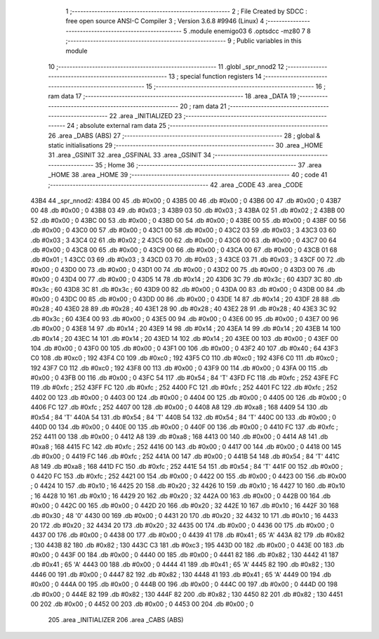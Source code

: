                               1 ;--------------------------------------------------------
                              2 ; File Created by SDCC : free open source ANSI-C Compiler
                              3 ; Version 3.6.8 #9946 (Linux)
                              4 ;--------------------------------------------------------
                              5 	.module enemigo03
                              6 	.optsdcc -mz80
                              7 	
                              8 ;--------------------------------------------------------
                              9 ; Public variables in this module
                             10 ;--------------------------------------------------------
                             11 	.globl _spr_nnod2
                             12 ;--------------------------------------------------------
                             13 ; special function registers
                             14 ;--------------------------------------------------------
                             15 ;--------------------------------------------------------
                             16 ; ram data
                             17 ;--------------------------------------------------------
                             18 	.area _DATA
                             19 ;--------------------------------------------------------
                             20 ; ram data
                             21 ;--------------------------------------------------------
                             22 	.area _INITIALIZED
                             23 ;--------------------------------------------------------
                             24 ; absolute external ram data
                             25 ;--------------------------------------------------------
                             26 	.area _DABS (ABS)
                             27 ;--------------------------------------------------------
                             28 ; global & static initialisations
                             29 ;--------------------------------------------------------
                             30 	.area _HOME
                             31 	.area _GSINIT
                             32 	.area _GSFINAL
                             33 	.area _GSINIT
                             34 ;--------------------------------------------------------
                             35 ; Home
                             36 ;--------------------------------------------------------
                             37 	.area _HOME
                             38 	.area _HOME
                             39 ;--------------------------------------------------------
                             40 ; code
                             41 ;--------------------------------------------------------
                             42 	.area _CODE
                             43 	.area _CODE
   43B4                      44 _spr_nnod2:
   43B4 00                   45 	.db #0x00	; 0
   43B5 00                   46 	.db #0x00	; 0
   43B6 00                   47 	.db #0x00	; 0
   43B7 00                   48 	.db #0x00	; 0
   43B8 03                   49 	.db #0x03	; 3
   43B9 03                   50 	.db #0x03	; 3
   43BA 02                   51 	.db #0x02	; 2
   43BB 00                   52 	.db #0x00	; 0
   43BC 00                   53 	.db #0x00	; 0
   43BD 00                   54 	.db #0x00	; 0
   43BE 00                   55 	.db #0x00	; 0
   43BF 00                   56 	.db #0x00	; 0
   43C0 00                   57 	.db #0x00	; 0
   43C1 00                   58 	.db #0x00	; 0
   43C2 03                   59 	.db #0x03	; 3
   43C3 03                   60 	.db #0x03	; 3
   43C4 02                   61 	.db #0x02	; 2
   43C5 00                   62 	.db #0x00	; 0
   43C6 00                   63 	.db #0x00	; 0
   43C7 00                   64 	.db #0x00	; 0
   43C8 00                   65 	.db #0x00	; 0
   43C9 00                   66 	.db #0x00	; 0
   43CA 00                   67 	.db #0x00	; 0
   43CB 01                   68 	.db #0x01	; 1
   43CC 03                   69 	.db #0x03	; 3
   43CD 03                   70 	.db #0x03	; 3
   43CE 03                   71 	.db #0x03	; 3
   43CF 00                   72 	.db #0x00	; 0
   43D0 00                   73 	.db #0x00	; 0
   43D1 00                   74 	.db #0x00	; 0
   43D2 00                   75 	.db #0x00	; 0
   43D3 00                   76 	.db #0x00	; 0
   43D4 00                   77 	.db #0x00	; 0
   43D5 14                   78 	.db #0x14	; 20
   43D6 3C                   79 	.db #0x3c	; 60
   43D7 3C                   80 	.db #0x3c	; 60
   43D8 3C                   81 	.db #0x3c	; 60
   43D9 00                   82 	.db #0x00	; 0
   43DA 00                   83 	.db #0x00	; 0
   43DB 00                   84 	.db #0x00	; 0
   43DC 00                   85 	.db #0x00	; 0
   43DD 00                   86 	.db #0x00	; 0
   43DE 14                   87 	.db #0x14	; 20
   43DF 28                   88 	.db #0x28	; 40
   43E0 28                   89 	.db #0x28	; 40
   43E1 28                   90 	.db #0x28	; 40
   43E2 28                   91 	.db #0x28	; 40
   43E3 3C                   92 	.db #0x3c	; 60
   43E4 00                   93 	.db #0x00	; 0
   43E5 00                   94 	.db #0x00	; 0
   43E6 00                   95 	.db #0x00	; 0
   43E7 00                   96 	.db #0x00	; 0
   43E8 14                   97 	.db #0x14	; 20
   43E9 14                   98 	.db #0x14	; 20
   43EA 14                   99 	.db #0x14	; 20
   43EB 14                  100 	.db #0x14	; 20
   43EC 14                  101 	.db #0x14	; 20
   43ED 14                  102 	.db #0x14	; 20
   43EE 00                  103 	.db #0x00	; 0
   43EF 00                  104 	.db #0x00	; 0
   43F0 00                  105 	.db #0x00	; 0
   43F1 00                  106 	.db #0x00	; 0
   43F2 40                  107 	.db #0x40	; 64
   43F3 C0                  108 	.db #0xc0	; 192
   43F4 C0                  109 	.db #0xc0	; 192
   43F5 C0                  110 	.db #0xc0	; 192
   43F6 C0                  111 	.db #0xc0	; 192
   43F7 C0                  112 	.db #0xc0	; 192
   43F8 00                  113 	.db #0x00	; 0
   43F9 00                  114 	.db #0x00	; 0
   43FA 00                  115 	.db #0x00	; 0
   43FB 00                  116 	.db #0x00	; 0
   43FC 54                  117 	.db #0x54	; 84	'T'
   43FD FC                  118 	.db #0xfc	; 252
   43FE FC                  119 	.db #0xfc	; 252
   43FF FC                  120 	.db #0xfc	; 252
   4400 FC                  121 	.db #0xfc	; 252
   4401 FC                  122 	.db #0xfc	; 252
   4402 00                  123 	.db #0x00	; 0
   4403 00                  124 	.db #0x00	; 0
   4404 00                  125 	.db #0x00	; 0
   4405 00                  126 	.db #0x00	; 0
   4406 FC                  127 	.db #0xfc	; 252
   4407 00                  128 	.db #0x00	; 0
   4408 A8                  129 	.db #0xa8	; 168
   4409 54                  130 	.db #0x54	; 84	'T'
   440A 54                  131 	.db #0x54	; 84	'T'
   440B 54                  132 	.db #0x54	; 84	'T'
   440C 00                  133 	.db #0x00	; 0
   440D 00                  134 	.db #0x00	; 0
   440E 00                  135 	.db #0x00	; 0
   440F 00                  136 	.db #0x00	; 0
   4410 FC                  137 	.db #0xfc	; 252
   4411 00                  138 	.db #0x00	; 0
   4412 A8                  139 	.db #0xa8	; 168
   4413 00                  140 	.db #0x00	; 0
   4414 A8                  141 	.db #0xa8	; 168
   4415 FC                  142 	.db #0xfc	; 252
   4416 00                  143 	.db #0x00	; 0
   4417 00                  144 	.db #0x00	; 0
   4418 00                  145 	.db #0x00	; 0
   4419 FC                  146 	.db #0xfc	; 252
   441A 00                  147 	.db #0x00	; 0
   441B 54                  148 	.db #0x54	; 84	'T'
   441C A8                  149 	.db #0xa8	; 168
   441D FC                  150 	.db #0xfc	; 252
   441E 54                  151 	.db #0x54	; 84	'T'
   441F 00                  152 	.db #0x00	; 0
   4420 FC                  153 	.db #0xfc	; 252
   4421 00                  154 	.db #0x00	; 0
   4422 00                  155 	.db #0x00	; 0
   4423 00                  156 	.db #0x00	; 0
   4424 10                  157 	.db #0x10	; 16
   4425 20                  158 	.db #0x20	; 32
   4426 10                  159 	.db #0x10	; 16
   4427 10                  160 	.db #0x10	; 16
   4428 10                  161 	.db #0x10	; 16
   4429 20                  162 	.db #0x20	; 32
   442A 00                  163 	.db #0x00	; 0
   442B 00                  164 	.db #0x00	; 0
   442C 00                  165 	.db #0x00	; 0
   442D 20                  166 	.db #0x20	; 32
   442E 10                  167 	.db #0x10	; 16
   442F 30                  168 	.db #0x30	; 48	'0'
   4430 00                  169 	.db #0x00	; 0
   4431 20                  170 	.db #0x20	; 32
   4432 10                  171 	.db #0x10	; 16
   4433 20                  172 	.db #0x20	; 32
   4434 20                  173 	.db #0x20	; 32
   4435 00                  174 	.db #0x00	; 0
   4436 00                  175 	.db #0x00	; 0
   4437 00                  176 	.db #0x00	; 0
   4438 00                  177 	.db #0x00	; 0
   4439 41                  178 	.db #0x41	; 65	'A'
   443A 82                  179 	.db #0x82	; 130
   443B 82                  180 	.db #0x82	; 130
   443C C3                  181 	.db #0xc3	; 195
   443D 00                  182 	.db #0x00	; 0
   443E 00                  183 	.db #0x00	; 0
   443F 00                  184 	.db #0x00	; 0
   4440 00                  185 	.db #0x00	; 0
   4441 82                  186 	.db #0x82	; 130
   4442 41                  187 	.db #0x41	; 65	'A'
   4443 00                  188 	.db #0x00	; 0
   4444 41                  189 	.db #0x41	; 65	'A'
   4445 82                  190 	.db #0x82	; 130
   4446 00                  191 	.db #0x00	; 0
   4447 82                  192 	.db #0x82	; 130
   4448 41                  193 	.db #0x41	; 65	'A'
   4449 00                  194 	.db #0x00	; 0
   444A 00                  195 	.db #0x00	; 0
   444B 00                  196 	.db #0x00	; 0
   444C 00                  197 	.db #0x00	; 0
   444D 00                  198 	.db #0x00	; 0
   444E 82                  199 	.db #0x82	; 130
   444F 82                  200 	.db #0x82	; 130
   4450 82                  201 	.db #0x82	; 130
   4451 00                  202 	.db #0x00	; 0
   4452 00                  203 	.db #0x00	; 0
   4453 00                  204 	.db #0x00	; 0
                            205 	.area _INITIALIZER
                            206 	.area _CABS (ABS)
